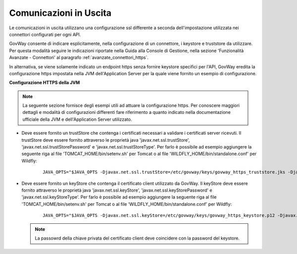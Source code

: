 .. _install_ssl_client:

Comunicazioni in Uscita
~~~~~~~~~~~~~~~~~~~~~~~~~~~~

Le comunicazioni in uscita utilizzano una configurazione ssl differente a seconda dell'impostazione utilizzata nei connettori configurati per ogni API. 

GovWay consente di indicare esplicitamente, nella configurazione di un connettore, i keystore e truststore da utilizzare. Per questa modalità seguire le indicazioni riportate nella Guida alla Console di Gestione, nella sezione 'Funzionalità Avanzate - Connettori' al paragrafo :ref:`avanzate_connettori_https`.

In alternativa, se viene solamente indicato un endpoint https senza fornire keystore specifici per l'API, GovWay eredita la configurazione https impostata nella JVM dell'Application Server per la quale viene fornito un esempio di configurazione.

**Configurazione HTTPS della JVM**

.. note::

   La seguente sezione fornisce degli esempi utili ad attuare la configurazione https. Per conoscere maggiori dettagli e modalità di configurazioni differenti fare riferimento a quanto indicato nella documentazione ufficiale della JVM e dell'Application Server utilizzato.

- Deve essere fornito un trustStore che contenga i certificati necessari a validare i certificati server ricevuti. Il trustStore deve essere fornito attraverso le proprietà java 'javax.net.ssl.trustStore', 'javax.net.ssl.trustStorePassword' e 'javax.net.ssl.trustStoreType'. Per farlo è possibile ad esempio aggiungere la seguente riga al file 'TOMCAT_HOME/bin/setenv.sh' per Tomcat o al file 'WILDFLY_HOME/bin/standalone.conf' per Wildfly:

    ::
   
        JAVA_OPTS="$JAVA_OPTS -Djavax.net.ssl.trustStore=/etc/govway/keys/govway_https_truststore.jks -Djavax.net.ssl.trustStorePassword=changeit -Djavax.net.ssl.trustStoreType=jks"

- Deve essere fornito un keyStore che contenga il certificato client utilizzato da GovWay. Il keyStore deve essere fornito attraverso le proprietà java 'javax.net.ssl.keyStore', 'javax.net.ssl.keyStorePassword' e 'javax.net.ssl.keyStoreType'. Per farlo è possibile ad esempio aggiungere la seguente riga al file 'TOMCAT_HOME/bin/setenv.sh' per Tomcat o al file 'WILDFLY_HOME/bin/standalone.conf' per Wildfly:

    ::
   
        JAVA_OPTS="$JAVA_OPTS -Djavax.net.ssl.keyStore=/etc/govway/keys/govway_https_keystore.p12 -Djavax.net.ssl.keyStorePassword=changeit -Djavax.net.ssl.keyStoreType=pkcs12"

  .. note::

     La passowrd della chiave privata del certificato client deve coincidere con la password del keystore.
